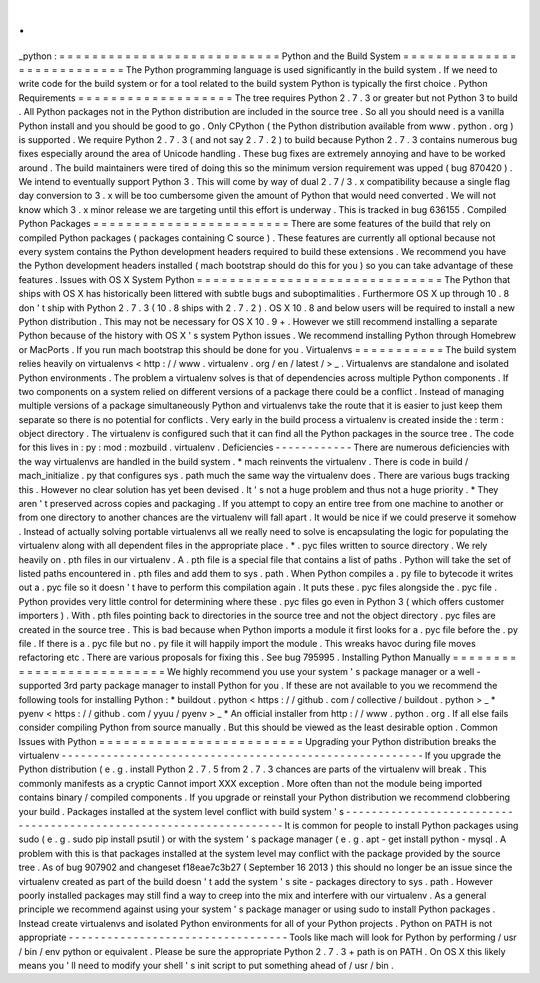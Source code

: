 .
.
_python
:
=
=
=
=
=
=
=
=
=
=
=
=
=
=
=
=
=
=
=
=
=
=
=
=
=
=
=
Python
and
the
Build
System
=
=
=
=
=
=
=
=
=
=
=
=
=
=
=
=
=
=
=
=
=
=
=
=
=
=
=
The
Python
programming
language
is
used
significantly
in
the
build
system
.
If
we
need
to
write
code
for
the
build
system
or
for
a
tool
related
to
the
build
system
Python
is
typically
the
first
choice
.
Python
Requirements
=
=
=
=
=
=
=
=
=
=
=
=
=
=
=
=
=
=
=
The
tree
requires
Python
2
.
7
.
3
or
greater
but
not
Python
3
to
build
.
All
Python
packages
not
in
the
Python
distribution
are
included
in
the
source
tree
.
So
all
you
should
need
is
a
vanilla
Python
install
and
you
should
be
good
to
go
.
Only
CPython
(
the
Python
distribution
available
from
www
.
python
.
org
)
is
supported
.
We
require
Python
2
.
7
.
3
(
and
not
say
2
.
7
.
2
)
to
build
because
Python
2
.
7
.
3
contains
numerous
bug
fixes
especially
around
the
area
of
Unicode
handling
.
These
bug
fixes
are
extremely
annoying
and
have
to
be
worked
around
.
The
build
maintainers
were
tired
of
doing
this
so
the
minimum
version
requirement
was
upped
(
bug
870420
)
.
We
intend
to
eventually
support
Python
3
.
This
will
come
by
way
of
dual
2
.
7
/
3
.
x
compatibility
because
a
single
flag
day
conversion
to
3
.
x
will
be
too
cumbersome
given
the
amount
of
Python
that
would
need
converted
.
We
will
not
know
which
3
.
x
minor
release
we
are
targeting
until
this
effort
is
underway
.
This
is
tracked
in
bug
636155
.
Compiled
Python
Packages
=
=
=
=
=
=
=
=
=
=
=
=
=
=
=
=
=
=
=
=
=
=
=
=
There
are
some
features
of
the
build
that
rely
on
compiled
Python
packages
(
packages
containing
C
source
)
.
These
features
are
currently
all
optional
because
not
every
system
contains
the
Python
development
headers
required
to
build
these
extensions
.
We
recommend
you
have
the
Python
development
headers
installed
(
mach
bootstrap
should
do
this
for
you
)
so
you
can
take
advantage
of
these
features
.
Issues
with
OS
X
System
Python
=
=
=
=
=
=
=
=
=
=
=
=
=
=
=
=
=
=
=
=
=
=
=
=
=
=
=
=
=
=
The
Python
that
ships
with
OS
X
has
historically
been
littered
with
subtle
bugs
and
suboptimalities
.
Furthermore
OS
X
up
through
10
.
8
don
'
t
ship
with
Python
2
.
7
.
3
(
10
.
8
ships
with
2
.
7
.
2
)
.
OS
X
10
.
8
and
below
users
will
be
required
to
install
a
new
Python
distribution
.
This
may
not
be
necessary
for
OS
X
10
.
9
+
.
However
we
still
recommend
installing
a
separate
Python
because
of
the
history
with
OS
X
'
s
system
Python
issues
.
We
recommend
installing
Python
through
Homebrew
or
MacPorts
.
If
you
run
mach
bootstrap
this
should
be
done
for
you
.
Virtualenvs
=
=
=
=
=
=
=
=
=
=
=
The
build
system
relies
heavily
on
virtualenvs
<
http
:
/
/
www
.
virtualenv
.
org
/
en
/
latest
/
>
_
.
Virtualenvs
are
standalone
and
isolated
Python
environments
.
The
problem
a
virtualenv
solves
is
that
of
dependencies
across
multiple
Python
components
.
If
two
components
on
a
system
relied
on
different
versions
of
a
package
there
could
be
a
conflict
.
Instead
of
managing
multiple
versions
of
a
package
simultaneously
Python
and
virtualenvs
take
the
route
that
it
is
easier
to
just
keep
them
separate
so
there
is
no
potential
for
conflicts
.
Very
early
in
the
build
process
a
virtualenv
is
created
inside
the
:
term
:
object
directory
.
The
virtualenv
is
configured
such
that
it
can
find
all
the
Python
packages
in
the
source
tree
.
The
code
for
this
lives
in
:
py
:
mod
:
mozbuild
.
virtualenv
.
Deficiencies
-
-
-
-
-
-
-
-
-
-
-
-
There
are
numerous
deficiencies
with
the
way
virtualenvs
are
handled
in
the
build
system
.
*
mach
reinvents
the
virtualenv
.
There
is
code
in
build
/
mach_initialize
.
py
that
configures
sys
.
path
much
the
same
way
the
virtualenv
does
.
There
are
various
bugs
tracking
this
.
However
no
clear
solution
has
yet
been
devised
.
It
'
s
not
a
huge
problem
and
thus
not
a
huge
priority
.
*
They
aren
'
t
preserved
across
copies
and
packaging
.
If
you
attempt
to
copy
an
entire
tree
from
one
machine
to
another
or
from
one
directory
to
another
chances
are
the
virtualenv
will
fall
apart
.
It
would
be
nice
if
we
could
preserve
it
somehow
.
Instead
of
actually
solving
portable
virtualenvs
all
we
really
need
to
solve
is
encapsulating
the
logic
for
populating
the
virtualenv
along
with
all
dependent
files
in
the
appropriate
place
.
*
.
pyc
files
written
to
source
directory
.
We
rely
heavily
on
.
pth
files
in
our
virtualenv
.
A
.
pth
file
is
a
special
file
that
contains
a
list
of
paths
.
Python
will
take
the
set
of
listed
paths
encountered
in
.
pth
files
and
add
them
to
sys
.
path
.
When
Python
compiles
a
.
py
file
to
bytecode
it
writes
out
a
.
pyc
file
so
it
doesn
'
t
have
to
perform
this
compilation
again
.
It
puts
these
.
pyc
files
alongside
the
.
pyc
file
.
Python
provides
very
little
control
for
determining
where
these
.
pyc
files
go
even
in
Python
3
(
which
offers
customer
importers
)
.
With
.
pth
files
pointing
back
to
directories
in
the
source
tree
and
not
the
object
directory
.
pyc
files
are
created
in
the
source
tree
.
This
is
bad
because
when
Python
imports
a
module
it
first
looks
for
a
.
pyc
file
before
the
.
py
file
.
If
there
is
a
.
pyc
file
but
no
.
py
file
it
will
happily
import
the
module
.
This
wreaks
havoc
during
file
moves
refactoring
etc
.
There
are
various
proposals
for
fixing
this
.
See
bug
795995
.
Installing
Python
Manually
=
=
=
=
=
=
=
=
=
=
=
=
=
=
=
=
=
=
=
=
=
=
=
=
=
=
We
highly
recommend
you
use
your
system
'
s
package
manager
or
a
well
-
supported
3rd
party
package
manager
to
install
Python
for
you
.
If
these
are
not
available
to
you
we
recommend
the
following
tools
for
installing
Python
:
*
buildout
.
python
<
https
:
/
/
github
.
com
/
collective
/
buildout
.
python
>
_
*
pyenv
<
https
:
/
/
github
.
com
/
yyuu
/
pyenv
>
_
*
An
official
installer
from
http
:
/
/
www
.
python
.
org
.
If
all
else
fails
consider
compiling
Python
from
source
manually
.
But
this
should
be
viewed
as
the
least
desirable
option
.
Common
Issues
with
Python
=
=
=
=
=
=
=
=
=
=
=
=
=
=
=
=
=
=
=
=
=
=
=
=
=
Upgrading
your
Python
distribution
breaks
the
virtualenv
-
-
-
-
-
-
-
-
-
-
-
-
-
-
-
-
-
-
-
-
-
-
-
-
-
-
-
-
-
-
-
-
-
-
-
-
-
-
-
-
-
-
-
-
-
-
-
-
-
-
-
-
-
-
-
-
If
you
upgrade
the
Python
distribution
(
e
.
g
.
install
Python
2
.
7
.
5
from
2
.
7
.
3
chances
are
parts
of
the
virtualenv
will
break
.
This
commonly
manifests
as
a
cryptic
Cannot
import
XXX
exception
.
More
often
than
not
the
module
being
imported
contains
binary
/
compiled
components
.
If
you
upgrade
or
reinstall
your
Python
distribution
we
recommend
clobbering
your
build
.
Packages
installed
at
the
system
level
conflict
with
build
system
'
s
-
-
-
-
-
-
-
-
-
-
-
-
-
-
-
-
-
-
-
-
-
-
-
-
-
-
-
-
-
-
-
-
-
-
-
-
-
-
-
-
-
-
-
-
-
-
-
-
-
-
-
-
-
-
-
-
-
-
-
-
-
-
-
-
-
-
-
It
is
common
for
people
to
install
Python
packages
using
sudo
(
e
.
g
.
sudo
pip
install
psutil
)
or
with
the
system
'
s
package
manager
(
e
.
g
.
apt
-
get
install
python
-
mysql
.
A
problem
with
this
is
that
packages
installed
at
the
system
level
may
conflict
with
the
package
provided
by
the
source
tree
.
As
of
bug
907902
and
changeset
f18eae7c3b27
(
September
16
2013
)
this
should
no
longer
be
an
issue
since
the
virtualenv
created
as
part
of
the
build
doesn
'
t
add
the
system
'
s
site
-
packages
directory
to
sys
.
path
.
However
poorly
installed
packages
may
still
find
a
way
to
creep
into
the
mix
and
interfere
with
our
virtualenv
.
As
a
general
principle
we
recommend
against
using
your
system
'
s
package
manager
or
using
sudo
to
install
Python
packages
.
Instead
create
virtualenvs
and
isolated
Python
environments
for
all
of
your
Python
projects
.
Python
on
PATH
is
not
appropriate
-
-
-
-
-
-
-
-
-
-
-
-
-
-
-
-
-
-
-
-
-
-
-
-
-
-
-
-
-
-
-
-
-
-
Tools
like
mach
will
look
for
Python
by
performing
/
usr
/
bin
/
env
python
or
equivalent
.
Please
be
sure
the
appropriate
Python
2
.
7
.
3
+
path
is
on
PATH
.
On
OS
X
this
likely
means
you
'
ll
need
to
modify
your
shell
'
s
init
script
to
put
something
ahead
of
/
usr
/
bin
.
